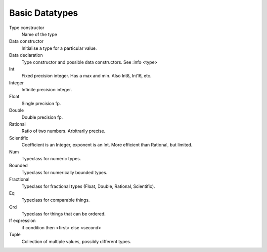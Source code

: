 ===============
Basic Datatypes
===============

Type constructor
    Name of the type
Data constructor
    Initialise a type for a particular value.
Data declaration
    Type constructor and possible data constructors. See :info <type>
Int
    Fixed precision integer. Has a max and min. Also Int8, Int16, etc.
Integer
    Infinite precision integer.
Float
    Single precision fp.
Double
    Double precision fp.
Rational
    Ratio of two numbers. Arbitrarily precise.
Scientific
    Coefficient is an Integer, exponent is an Int. More efficient than
    Rational, but limited.
Num
    Typeclass for numeric types.
Bounded
    Typeclass for numerically bounded types.
Fractional
    Typeclass for fractional types (Float, Double, Rational, Scientific).
Eq
    Typeclass for comparable things.
Ord
    Typeclass for things that can be ordered.
If expression
    if condition then <first> else <second>
Tuple
    Collection of multiple values, possibly different types.
